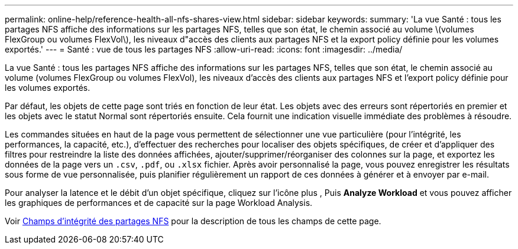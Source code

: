 ---
permalink: online-help/reference-health-all-nfs-shares-view.html 
sidebar: sidebar 
keywords:  
summary: 'La vue Santé : tous les partages NFS affiche des informations sur les partages NFS, telles que son état, le chemin associé au volume \(volumes FlexGroup ou volumes FlexVol\), les niveaux d"accès des clients aux partages NFS et la export policy définie pour les volumes exportés.' 
---
= Santé : vue de tous les partages NFS
:allow-uri-read: 
:icons: font
:imagesdir: ../media/


[role="lead"]
La vue Santé : tous les partages NFS affiche des informations sur les partages NFS, telles que son état, le chemin associé au volume (volumes FlexGroup ou volumes FlexVol), les niveaux d'accès des clients aux partages NFS et l'export policy définie pour les volumes exportés.

Par défaut, les objets de cette page sont triés en fonction de leur état. Les objets avec des erreurs sont répertoriés en premier et les objets avec le statut Normal sont répertoriés ensuite. Cela fournit une indication visuelle immédiate des problèmes à résoudre.

Les commandes situées en haut de la page vous permettent de sélectionner une vue particulière (pour l'intégrité, les performances, la capacité, etc.), d'effectuer des recherches pour localiser des objets spécifiques, de créer et d'appliquer des filtres pour restreindre la liste des données affichées, ajouter/supprimer/réorganiser des colonnes sur la page, et exportez les données de la page vers un `.csv`, `.pdf`, ou `.xlsx` fichier. Après avoir personnalisé la page, vous pouvez enregistrer les résultats sous forme de vue personnalisée, puis planifier régulièrement un rapport de ces données à générer et à envoyer par e-mail.

Pour analyser la latence et le débit d'un objet spécifique, cliquez sur l'icône plus image:../media/more-icon.gif[""], Puis *Analyze Workload* et vous pouvez afficher les graphiques de performances et de capacité sur la page Workload Analysis.

Voir xref:reference-nfs-shares-health-fields.adoc[Champs d'intégrité des partages NFS] pour la description de tous les champs de cette page.
